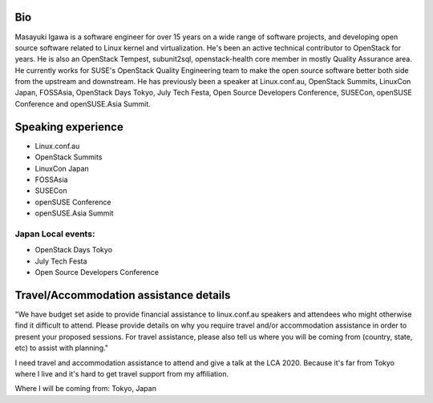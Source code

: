 Bio
---

Masayuki Igawa is a software engineer for over 15 years on a wide range of
software projects, and developing open source software related to Linux kernel
and virtualization. He's been an active technical contributor to OpenStack for
years. He is also an OpenStack Tempest, subunit2sql, openstack-health core
member in mostly Quality Assurance area. He currently works for SUSE's
OpenStack Quality Engineering team to make the open source software better
both side from the upstream and downstream. He has previously been a speaker
at Linux.conf.au, OpenStack Summits, LinuxCon Japan, FOSSAsia, OpenStack Days
Tokyo, July Tech Festa, Open Source Developers Conference, SUSECon, openSUSE
Conference and openSUSE.Asia Summit.

Speaking experience 
-------------------
* Linux.conf.au
* OpenStack Summits
* LinuxCon Japan
* FOSSAsia
* SUSECon
* openSUSE Conference
* openSUSE.Asia Summit

Japan Local events: 
============================

* OpenStack Days Tokyo
* July Tech Festa
* Open Source Developers Conference

Travel/Accommodation assistance details 
---------------------------------------
"We have budget set aside to provide financial assistance to
linux.conf.au speakers and attendees who might otherwise find
it difficult to attend. Please provide details on why you
require travel and/or accommodation assistance in order to
present your proposed sessions. For travel assistance, please
also tell us where you will be coming from (country, state, etc)
to assist with planning."

I need travel and accommodation assistance to attend and give a talk at the
LCA 2020. Because it's far from Tokyo where I live and it's hard to get
travel support from my affiliation.

Where I will be coming from: Tokyo, Japan
